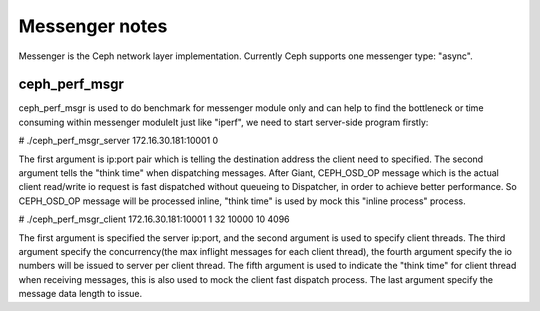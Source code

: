 ============================
 Messenger notes
============================

Messenger is the Ceph network layer implementation. Currently Ceph supports
one messenger type: "async".

ceph_perf_msgr
==============

ceph_perf_msgr is used to do benchmark for messenger module only and can help
to find the bottleneck or time consuming within messenger moduleIt just like
"iperf", we need to start server-side program firstly:

# ./ceph_perf_msgr_server 172.16.30.181:10001 0

The first argument is ip:port pair which is telling the destination address the
client need to specified. The second argument tells the "think time" when
dispatching messages. After Giant, CEPH_OSD_OP message which is the actual client
read/write io request is fast dispatched without queueing to Dispatcher, in order
to achieve better performance. So CEPH_OSD_OP message will be processed inline,
"think time" is used by mock this "inline process" process.

# ./ceph_perf_msgr_client 172.16.30.181:10001 1 32 10000 10 4096 

The first argument is specified the server ip:port, and the second argument is
used to specify client threads. The third argument specify the concurrency(the
max inflight messages for each client thread), the fourth argument specify the
io numbers will be issued to server per client thread. The fifth argument is
used to indicate the "think time" for client thread when receiving messages,
this is also used to mock the client fast dispatch process. The last argument
specify the message data length to issue.
